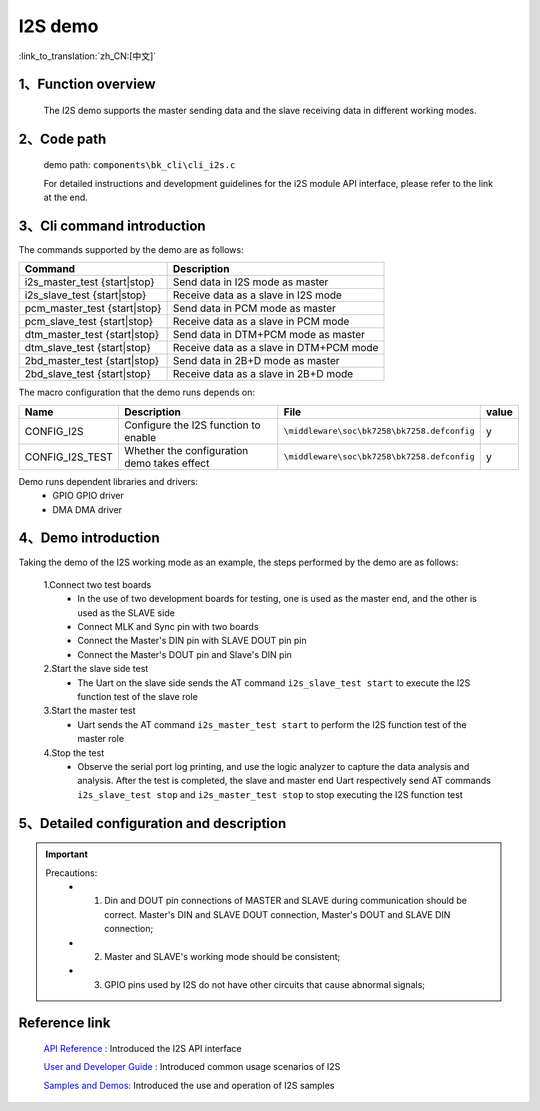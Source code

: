 I2S demo
========================

:link_to_translation:`zh_CN:[中文]`

1、Function overview
--------------------
	The I2S demo supports the master sending data and the slave receiving data in different working modes.

2、Code path
--------------------
	demo path: ``components\bk_cli\cli_i2s.c``

	For detailed instructions and development guidelines for the i2S module API interface, please refer to the link at the end.

3、Cli command introduction
-------------------------------
The commands supported by the demo are as follows:

+-----------------------------------+---------------------------------------------+
|Command                            |Description                                  |
+===================================+=============================================+
|i2s_master_test {start|stop}       |Send data in I2S mode as master              |
+-----------------------------------+---------------------------------------------+
|i2s_slave_test {start|stop}        |Receive data as a slave in I2S mode          |
+-----------------------------------+---------------------------------------------+
|pcm_master_test {start|stop}       |Send data in PCM mode as master              |
+-----------------------------------+---------------------------------------------+
|pcm_slave_test {start|stop}        |Receive data as a slave in PCM mode          |
+-----------------------------------+---------------------------------------------+
|dtm_master_test {start|stop}       |Send data in DTM+PCM mode as master          |
+-----------------------------------+---------------------------------------------+
|dtm_slave_test {start|stop}        |Receive data as a slave in DTM+PCM mode      |
+-----------------------------------+---------------------------------------------+
|2bd_master_test {start|stop}       |Send data in 2B+D mode as master             |
+-----------------------------------+---------------------------------------------+
|2bd_slave_test {start|stop}        |Receive data as a slave in 2B+D mode         |
+-----------------------------------+---------------------------------------------+

The macro configuration that the demo runs depends on:

+---------------------+--------------------------------------------+---------------------------------------------------+-----+
|Name                 |Description                                 |   File                                            |value|
+=====================+============================================+===================================================+=====+
|CONFIG_I2S           |Configure the I2S function to enable        |``\middleware\soc\bk7258\bk7258.defconfig``        |  y  |
+---------------------+--------------------------------------------+---------------------------------------------------+-----+
|CONFIG_I2S_TEST      |Whether the configuration demo takes effect |``\middleware\soc\bk7258\bk7258.defconfig``        |  y  |
+---------------------+--------------------------------------------+---------------------------------------------------+-----+

Demo runs dependent libraries and drivers:
 - GPIO GPIO driver
 - DMA DMA driver


4、Demo introduction
--------------------

Taking the demo of the I2S working mode as an example, the steps performed by the demo are as follows:

	1.Connect two test boards
	 - In the use of two development boards for testing, one is used as the master end, and the other is used as the SLAVE side
	 - Connect MLK and Sync pin with two boards
	 - Connect the Master's DIN pin with SLAVE DOUT pin pin
	 - Connect the Master's DOUT pin and Slave's DIN pin

	2.Start the slave side test
	 - The Uart on the slave side sends the AT command ``i2s_slave_test start`` to execute the I2S function test of the slave role

	3.Start the master test
	 - Uart sends the AT command ``i2s_master_test start`` to perform the I2S function test of the master role

	4.Stop the test
	 - Observe the serial port log printing, and use the logic analyzer to capture the data analysis and analysis. After the test is completed, the slave and master end Uart respectively send AT commands ``i2s_slave_test stop`` and ``i2s_master_test stop`` to stop executing the I2S function test


5、Detailed configuration and description
------------------------------------------------

.. important::
  Precautions:
   - 1. Din and DOUT pin connections of MASTER and SLAVE during communication should be correct. Master's DIN and SLAVE DOUT connection, Master's DOUT and SLAVE DIN connection;
   - 2. Master and SLAVE's working mode should be consistent;
   - 3. GPIO pins used by I2S do not have other circuits that cause abnormal signals;

Reference link
----------------------------------------

    `API Reference : <../../api-reference/peripheral/bk_i2s.html>`_ Introduced the I2S API interface

    `User and Developer Guide : <../../developer-guide/peripheral/bk_i2s.html>`_ Introduced common usage scenarios of I2S

    `Samples and Demos: <../../examples/peripheral/bk_i2s.html>`_ Introduced the use and operation of I2S samples
